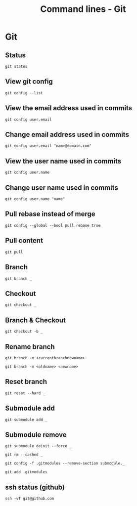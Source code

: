 #+TITLE: Command lines - Git

* Git

** Status
~git status~

** View git config
~git config --list~

** View the email address used in commits
~git config user.email~

** Change email address used in commits
~git config user.email "name@domain.com"~

** View the user name used in commits
~git config user.name~

** Change user name used in commits
~git config user.name "name"~

** Pull rebase instead of merge
~git config --global --bool pull.rebase true~

** Pull content
~git pull~

** Branch

~git branch _~

** Checkout

~git checkout _~

** Branch & Checkout

~git checkout -b _~

** Rename branch

~git branch -m <currentbranchnewname>~

~git branch -m <oldname> <newname>~

** Reset branch

~git reset --hard _~

** Submodule add

~git submodule add _~

** Submodule remove

~git submodule deinit --force _~

~git rm --cached _~

~git config -f .gitmodules --remove-section submodule._~

~git add .gitmodules~

** ssh status (github)

~ssh -vT git@github.com~
